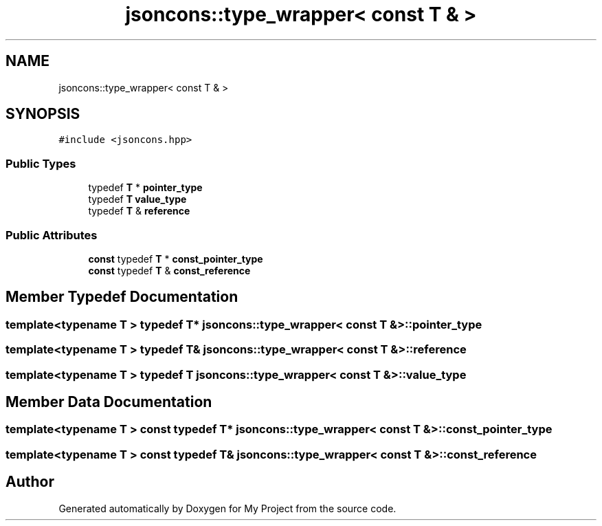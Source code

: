 .TH "jsoncons::type_wrapper< const T & >" 3 "Sun Jul 12 2020" "My Project" \" -*- nroff -*-
.ad l
.nh
.SH NAME
jsoncons::type_wrapper< const T & >
.SH SYNOPSIS
.br
.PP
.PP
\fC#include <jsoncons\&.hpp>\fP
.SS "Public Types"

.in +1c
.ti -1c
.RI "typedef \fBT\fP * \fBpointer_type\fP"
.br
.ti -1c
.RI "typedef \fBT\fP \fBvalue_type\fP"
.br
.ti -1c
.RI "typedef \fBT\fP & \fBreference\fP"
.br
.in -1c
.SS "Public Attributes"

.in +1c
.ti -1c
.RI "\fBconst\fP typedef \fBT\fP * \fBconst_pointer_type\fP"
.br
.ti -1c
.RI "\fBconst\fP typedef \fBT\fP & \fBconst_reference\fP"
.br
.in -1c
.SH "Member Typedef Documentation"
.PP 
.SS "template<typename T > typedef \fBT\fP* \fBjsoncons::type_wrapper\fP< \fBconst\fP \fBT\fP & >::\fBpointer_type\fP"

.SS "template<typename T > typedef \fBT\fP& \fBjsoncons::type_wrapper\fP< \fBconst\fP \fBT\fP & >::\fBreference\fP"

.SS "template<typename T > typedef \fBT\fP \fBjsoncons::type_wrapper\fP< \fBconst\fP \fBT\fP & >::\fBvalue_type\fP"

.SH "Member Data Documentation"
.PP 
.SS "template<typename T > \fBconst\fP typedef \fBT\fP* \fBjsoncons::type_wrapper\fP< \fBconst\fP \fBT\fP & >::const_pointer_type"

.SS "template<typename T > \fBconst\fP typedef \fBT\fP& \fBjsoncons::type_wrapper\fP< \fBconst\fP \fBT\fP & >::const_reference"


.SH "Author"
.PP 
Generated automatically by Doxygen for My Project from the source code\&.
